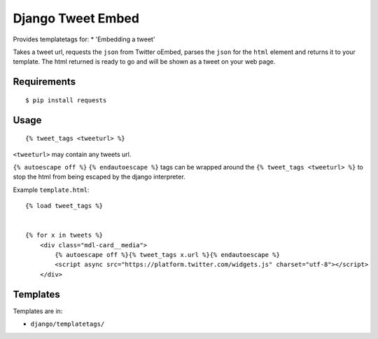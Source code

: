 Django Tweet Embed
======================================

Provides templatetags for:
* 'Embedding a tweet'

Takes a tweet url, requests the ``json`` from Twitter oEmbed, parses the ``json`` for the ``html`` element and returns it to your template. The html returned is ready to go and will be shown as a tweet on your web page.


Requirements
-------------

::

    $ pip install requests


Usage
-----
::

  {% tweet_tags <tweeturl> %}
  

``<tweeturl>`` may contain any tweets url.

``{% autoescape off %}`` ``{% endautoescape %}`` tags can be wrapped around the ``{% tweet_tags <tweeturl> %}`` to stop the html from being escaped by the django interpreter.


Example ``template.html``::

  {% load tweet_tags %}
  
  
  {% for x in tweets %}
      <div class="mdl-card__media">
          {% autoescape off %}{% tweet_tags x.url %}{% endautoescape %}
          <script async src="https://platform.twitter.com/widgets.js" charset="utf-8"></script>
      </div>


Templates
---------

Templates are in:

* ``django/templatetags/``

